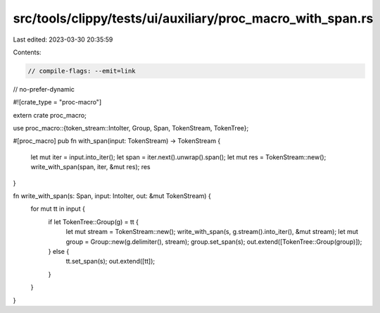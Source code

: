 src/tools/clippy/tests/ui/auxiliary/proc_macro_with_span.rs
===========================================================

Last edited: 2023-03-30 20:35:59

Contents:

.. code-block:: rs

    // compile-flags: --emit=link
// no-prefer-dynamic

#![crate_type = "proc-macro"]

extern crate proc_macro;

use proc_macro::{token_stream::IntoIter, Group, Span, TokenStream, TokenTree};

#[proc_macro]
pub fn with_span(input: TokenStream) -> TokenStream {
    let mut iter = input.into_iter();
    let span = iter.next().unwrap().span();
    let mut res = TokenStream::new();
    write_with_span(span, iter, &mut res);
    res
}

fn write_with_span(s: Span, input: IntoIter, out: &mut TokenStream) {
    for mut tt in input {
        if let TokenTree::Group(g) = tt {
            let mut stream = TokenStream::new();
            write_with_span(s, g.stream().into_iter(), &mut stream);
            let mut group = Group::new(g.delimiter(), stream);
            group.set_span(s);
            out.extend([TokenTree::Group(group)]);
        } else {
            tt.set_span(s);
            out.extend([tt]);
        }
    }
}


